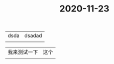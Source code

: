 #+title: 2020-11-23

* 
| dsda         | dsadad |
|              |        |

| 我来测试一下 | 这个   |
|              |        |
